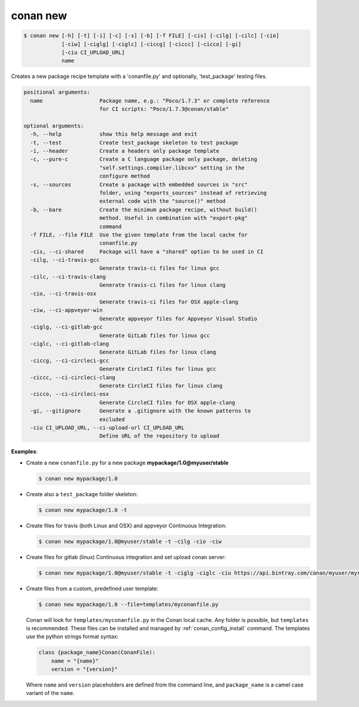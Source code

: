 
.. _conan_new:

conan new
=========

.. code-block:: bash

    $ conan new [-h] [-t] [-i] [-c] [-s] [-b] [-f FILE] [-cis] [-cilg] [-cilc] [-cio]
                [-ciw] [-ciglg] [-ciglc] [-ciccg] [-ciccc] [-cicco] [-gi]
                [-ciu CI_UPLOAD_URL]
                name

Creates a new package recipe template with a 'conanfile.py' and optionally,
'test_package' testing files.

.. code-block:: text

    positional arguments:
      name                  Package name, e.g.: "Poco/1.7.3" or complete reference
                            for CI scripts: "Poco/1.7.3@conan/stable"

    optional arguments:
      -h, --help            show this help message and exit
      -t, --test            Create test_package skeleton to test package
      -i, --header          Create a headers only package template
      -c, --pure-c          Create a C language package only package, deleting
                            "self.settings.compiler.libcxx" setting in the
                            configure method
      -s, --sources         Create a package with embedded sources in "src"
                            folder, using "exports_sources" instead of retrieving
                            external code with the "source()" method
      -b, --bare            Create the minimum package recipe, without build()
                            method. Useful in combination with "export-pkg"
                            command
      -f FILE, --file FILE  Use the given template from the local cache for
                            conanfile.py
      -cis, --ci-shared     Package will have a "shared" option to be used in CI
      -cilg, --ci-travis-gcc
                            Generate travis-ci files for linux gcc
      -cilc, --ci-travis-clang
                            Generate travis-ci files for linux clang
      -cio, --ci-travis-osx
                            Generate travis-ci files for OSX apple-clang
      -ciw, --ci-appveyor-win
                            Generate appveyor files for Appveyor Visual Studio
      -ciglg, --ci-gitlab-gcc
                            Generate GitLab files for linux gcc
      -ciglc, --ci-gitlab-clang
                            Generate GitLab files for linux clang
      -ciccg, --ci-circleci-gcc
                            Generate CircleCI files for linux gcc
      -ciccc, --ci-circleci-clang
                            Generate CircleCI files for linux clang
      -cicco, --ci-circleci-osx
                            Generate CircleCI files for OSX apple-clang
      -gi, --gitignore      Generate a .gitignore with the known patterns to
                            excluded
      -ciu CI_UPLOAD_URL, --ci-upload-url CI_UPLOAD_URL
                            Define URL of the repository to upload


**Examples**:

- Create a new ``conanfile.py`` for a new package **mypackage/1.0@myuser/stable**

  .. code-block:: bash

      $ conan new mypackage/1.0

- Create also a ``test_package`` folder skeleton:

  .. code-block:: bash

      $ conan new mypackage/1.0 -t

- Create files for travis (both Linux and OSX) and appveyor Continuous Integration:

  .. code-block:: bash

      $ conan new mypackage/1.0@myuser/stable -t -cilg -cio -ciw

- Create files for gitlab (linux) Continuous integration and set upload conan server:

  .. code-block:: bash

      $ conan new mypackage/1.0@myuser/stable -t -ciglg -ciglc -ciu https://api.bintray.com/conan/myuser/myrepo

- Create files from a custom, predefined user template:

  .. code-block:: bash

      $ conan new mypackage/1.0 --file=templates/myconanfile.py


  Conan will look for ``templates/myconanfile.py`` in the Conan local cache. Any folder is possible, but ``templates``
  is recommended. These files can be installed and managed by :ref:`conan_config_install` command. The templates use the python strings format syntax:

  .. code-block:: text

    class {package_name}Conan(ConanFile):
        name = "{name}"
        version = "{version}"

  Where ``name`` and ``version`` placeholders are defined from the command line, and ``package_name`` is a camel case
  variant of the ``name``.
